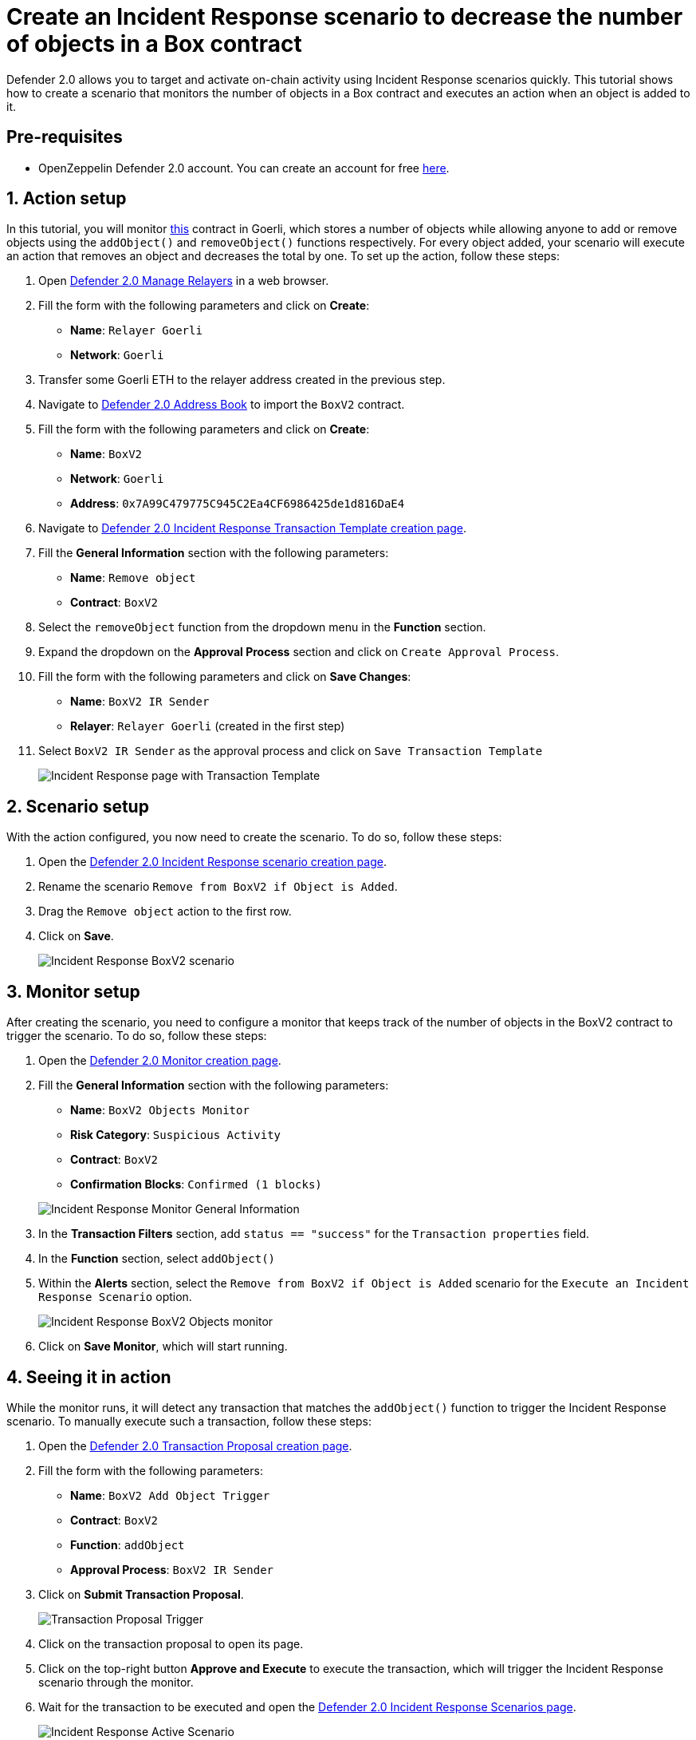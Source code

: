 # Create an Incident Response scenario to decrease the number of objects in a Box contract

Defender 2.0 allows you to target and activate on-chain activity using Incident Response scenarios quickly. This tutorial shows how to create a scenario that monitors the number of objects in a Box contract and executes an action when an object is added to it.

[[Pre-requisites]]
== Pre-requisites

* OpenZeppelin Defender 2.0 account. You can create an account for free https://defender.openzeppelin.com/v2/[here, window=_blank].

[[action]]
== 1. Action setup

In this tutorial, you will monitor https://goerli.etherscan.io/address/0x7A99C479775C945C2Ea4CF6986425de1d816DaE4[this, window=_blank] contract in Goerli, which stores a number of objects while allowing anyone to add or remove objects using the `addObject()` and `removeObject()` functions respectively. For every object added, your scenario will execute an action that removes an object and decreases the total by one. To set up the action, follow these steps:

. Open https://defender.openzeppelin.com/v2/#/manage/relayers/new[Defender 2.0 Manage Relayers, window=_blank] in a web browser.
. Fill the form with the following parameters and click on *Create*:
+
* *Name*: `Relayer Goerli`
* *Network*: `Goerli`

. Transfer some Goerli ETH to the relayer address created in the previous step.
. Navigate to https://staging.defender-dev.openzeppelin.com/#/manage/address-book/new[Defender 2.0 Address Book, window=_blank] to import the `BoxV2` contract.
. Fill the form with the following parameters and click on *Create*:
+
* *Name*: `BoxV2`
* *Network*: `Goerli`
* *Address*: `0x7A99C479775C945C2Ea4CF6986425de1d816DaE4`

. Navigate to https://defender.openzeppelin.com/v2/#/incident-response/actions/executable/new?[Defender 2.0 Incident Response Transaction Template creation page, window=_blank].
. Fill the **General Information** section with the following parameters:
+
* *Name*: `Remove object`
* *Contract*: `BoxV2`

. Select the `removeObject` function from the dropdown menu in the **Function** section.
. Expand the dropdown on the **Approval Process** section and click on `Create Approval Process`.
. Fill the form with the following parameters and click on *Save Changes*:
+
* *Name*: `BoxV2 IR Sender`
* *Relayer*: `Relayer Goerli` (created in the first step)

. Select `BoxV2 IR Sender` as the approval process and click on `Save Transaction Template`

+
image::tutorial-ir-first-action.png[Incident Response page with Transaction Template]

[[scenario]]
== 2. Scenario setup

With the action configured, you now need to create the scenario. To do so, follow these steps:

. Open the https://defender.openzeppelin.com/v2/#/incident-response/scenarios/new[Defender 2.0 Incident Response scenario creation page, window=_blank].
. Rename the scenario `Remove from BoxV2 if Object is Added`.
. Drag the `Remove object` action to the first row.
. Click on *Save*.

+
image::tutorial-ir-scenario.png[Incident Response BoxV2 scenario]

[[monitor]]
== 3. Monitor setup

After creating the scenario, you need to configure a monitor that keeps track of the number of objects in the BoxV2 contract to trigger the scenario. To do so, follow these steps:

. Open the https://defender.openzeppelin.com/v2/#/monitor/new/custom[Defender 2.0 Monitor creation page, window=_blank].
. Fill the **General Information** section with the following parameters:
+
* *Name*: `BoxV2 Objects Monitor`
* *Risk Category*: `Suspicious Activity`
* *Contract*: `BoxV2`
* *Confirmation Blocks*: `Confirmed (1 blocks)`

+
image::tutorial-ir-first-monitor.png[Incident Response Monitor General Information]

. In the **Transaction Filters** section, add `status == "success"` for the `Transaction properties` field.
. In the **Function** section, select `addObject()`
. Within the **Alerts** section, select the `Remove from BoxV2 if Object is Added` scenario for the `Execute an Incident Response Scenario` option.

+
image::tutorial-ir-monitor.png[Incident Response BoxV2 Objects monitor]

. Click on *Save Monitor*, which will start running.

[[in-action]]
== 4. Seeing it in action

While the monitor runs, it will detect any transaction that matches the `addObject()` function to trigger the Incident Response scenario. To manually execute such a transaction, follow these steps:

. Open the https://defender.openzeppelin.com/v2/#/actions/executable/new?[Defender 2.0 Transaction Proposal creation page, window=_blank].
. Fill the form with the following parameters:
+
* *Name*: `BoxV2 Add Object Trigger`
* *Contract*: `BoxV2`
* *Function*: `addObject`
* *Approval Process*: `BoxV2 IR Sender`

. Click on *Submit Transaction Proposal*.

+
image::tutorial-ir-proposal-action.png[Transaction Proposal Trigger]

. Click on the transaction proposal to open its page.
. Click on the top-right button *Approve and Execute* to execute the transaction, which will trigger the Incident Response scenario through the monitor.
. Wait for the transaction to be executed and open the https://defender.openzeppelin.com/v2/#/incident-response/scenarios[Defender 2.0 Incident Response Scenarios page, window=_blank].

+
image::tutorial-ir-active-scenario.png[Incident Response Active Scenario]

. Click on *View Active Run* and check the details of your scenario response.
. After the run is executed successfully, you can verify the response by checking the activity of the contract on https://goerli.etherscan.io/address/0x7A99C479775C945C2Ea4CF6986425de1d816DaE4[Etherscan, window=_blank]. It should look like this:

+
image::tutorial-ir-etherscan.png[Incident Response Etherscan Response]

[[next-steps]]
== Next steps

Congratulations! You now have a complete Incident Response scenario that will be running and checking every confirmed block. Scenarios can be expanded with parallel actions for more technical combinations. In case you are interested in advanced use cases, we are working on Incident-Response-related guides.

[[reference]]
== Reference

* xref::module/incident-response.adoc[Incident Response Documentation]
* https://goerli.etherscan.io/address/0x7A99C479775C945C2Ea4CF6986425de1d816DaE4[BoxV2, window=_blank]
